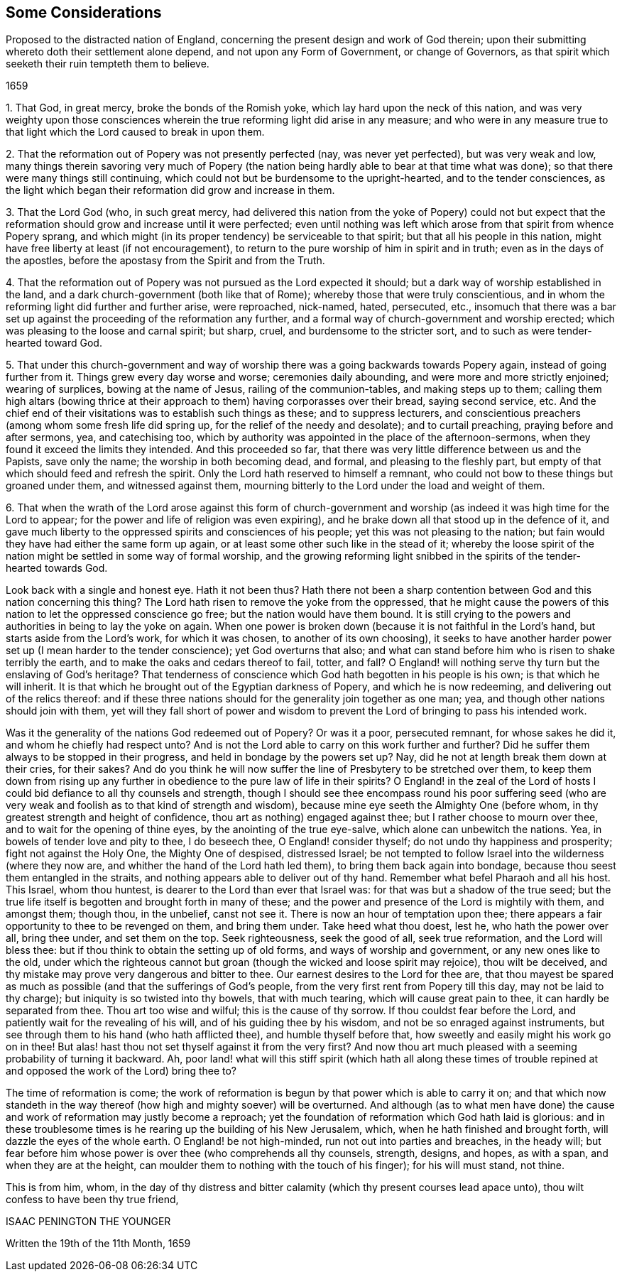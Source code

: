 [#considerations-distracted, short="Considerations Proposed to the Nation of England"]
== Some Considerations

[.heading-continuation-blurb]
Proposed to the distracted nation of England,
concerning the present design and work of God therein;
upon their submitting whereto doth their settlement alone depend,
and not upon any Form of Government, or change of Governors,
as that spirit which seeketh their ruin tempteth them to believe.

[.section-date]
1659

[.numbered-group]
====

[.numbered]
1+++.+++ That God, in great mercy, broke the bonds of the Romish yoke,
which lay hard upon the neck of this nation,
and was very weighty upon those consciences wherein
the true reforming light did arise in any measure;
and who were in any measure true to that light which
the Lord caused to break in upon them.

[.numbered]
2+++.+++ That the reformation out of Popery was not presently perfected (nay,
was never yet perfected), but was very weak and low,
many things therein savoring very much of Popery (the nation
being hardly able to bear at that time what was done);
so that there were many things still continuing,
which could not but be burdensome to the upright-hearted, and to the tender consciences,
as the light which began their reformation did grow and increase in them.

[.numbered]
3+++.+++ That the Lord God (who, in such great mercy,
had delivered this nation from the yoke of Popery) could not but expect
that the reformation should grow and increase until it were perfected;
even until nothing was left which arose from that spirit from whence Popery sprang,
and which might (in its proper tendency) be serviceable to that spirit;
but that all his people in this nation,
might have free liberty at least (if not encouragement),
to return to the pure worship of him in spirit and in truth;
even as in the days of the apostles,
before the apostasy from the Spirit and from the Truth.

[.numbered]
4+++.+++ That the reformation out of Popery was not pursued as the Lord expected it should;
but a dark way of worship established in the land,
and a dark church-government (both like that of Rome);
whereby those that were truly conscientious,
and in whom the reforming light did further and further arise, were reproached,
nick-named, hated, persecuted, etc.,
insomuch that there was a bar set up against the proceeding of the reformation any further,
and a formal way of church-government and worship erected;
which was pleasing to the loose and carnal spirit; but sharp, cruel,
and burdensome to the stricter sort, and to such as were tender-hearted toward God.

[.numbered]
5+++.+++ That under this church-government and way of worship
there was a going backwards towards Popery again,
instead of going further from it.
Things grew every day worse and worse; ceremonies daily abounding,
and were more and more strictly enjoined; wearing of surplices,
bowing at the name of Jesus, railing of the communion-tables,
and making steps up to them;
calling them high altars (bowing thrice at their
approach to them) having corporasses over their bread,
saying second service, etc.
And the chief end of their visitations was to establish such things as these;
and to suppress lecturers,
and conscientious preachers (among whom some fresh life did spring up,
for the relief of the needy and desolate); and to curtail preaching,
praying before and after sermons, yea, and catechising too,
which by authority was appointed in the place of the afternoon-sermons,
when they found it exceed the limits they intended.
And this proceeded so far,
that there was very little difference between us and the Papists, save only the name;
the worship in both becoming dead, and formal, and pleasing to the fleshly part,
but empty of that which should feed and refresh the spirit.
Only the Lord hath reserved to himself a remnant,
who could not bow to these things but groaned under them, and witnessed against them,
mourning bitterly to the Lord under the load and weight of them.

[.numbered]
6+++.+++ That when the wrath of the Lord arose against this form of church-government
and worship (as indeed it was high time for the Lord to appear;
for the power and life of religion was even expiring),
and he brake down all that stood up in the defence of it,
and gave much liberty to the oppressed spirits and consciences of his people;
yet this was not pleasing to the nation;
but fain would they have had either the same form up again,
or at least some other such like in the stead of it;
whereby the loose spirit of the nation might be settled in some way of formal worship,
and the growing reforming light snibbed in the spirits of the tender-hearted towards God.

====

Look back with a single and honest eye.
Hath it not been thus?
Hath there not been a sharp contention between God and this nation concerning this thing?
The Lord hath risen to remove the yoke from the oppressed,
that he might cause the powers of this nation to let the oppressed conscience go free;
but the nation would have them bound.
It is still crying to the powers and authorities in being to lay the yoke on again.
When one power is broken down (because it is not faithful in the Lord`'s hand,
but starts aside from the Lord`'s work, for which it was chosen,
to another of its own choosing),
it seeks to have another harder power set up (I mean harder to the tender conscience);
yet God overturns that also;
and what can stand before him who is risen to shake terribly the earth,
and to make the oaks and cedars thereof to fail, totter, and fall?
O England! will nothing serve thy turn but the enslaving of God`'s heritage?
That tenderness of conscience which God hath begotten in his people is his own;
is that which he will inherit.
It is that which he brought out of the Egyptian darkness of Popery,
and which he is now redeeming, and delivering out of the relics thereof:
and if these three nations should for the generality join together as one man; yea,
and though other nations should join with them,
yet will they fall short of power and wisdom to prevent
the Lord of bringing to pass his intended work.

Was it the generality of the nations God redeemed out of Popery?
Or was it a poor, persecuted remnant, for whose sakes he did it,
and whom he chiefly had respect unto?
And is not the Lord able to carry on this work further and further?
Did he suffer them always to be stopped in their progress,
and held in bondage by the powers set up?
Nay, did he not at length break them down at their cries, for their sakes?
And do you think he will now suffer the line of Presbytery to be stretched over them,
to keep them down from rising up any further in obedience
to the pure law of life in their spirits?
O England! in the zeal of the Lord of hosts I could
bid defiance to all thy counsels and strength,
though I should see thee encompass round his poor suffering seed (who
are very weak and foolish as to that kind of strength and wisdom),
because mine eye seeth the Almighty One (before whom,
in thy greatest strength and height of confidence,
thou art as nothing) engaged against thee; but I rather choose to mourn over thee,
and to wait for the opening of thine eyes, by the anointing of the true eye-salve,
which alone can unbewitch the nations.
Yea, in bowels of tender love and pity to thee, I do beseech thee,
O England! consider thyself; do not undo thy happiness and prosperity;
fight not against the Holy One, the Mighty One of despised, distressed Israel;
be not tempted to follow Israel into the wilderness (where they now are,
and whither the hand of the Lord hath led them), to bring them back again into bondage,
because thou seest them entangled in the straits,
and nothing appears able to deliver out of thy hand.
Remember what befel Pharaoh and all his host.
This Israel, whom thou huntest, is dearer to the Lord than ever that Israel was:
for that was but a shadow of the true seed;
but the true life itself is begotten and brought forth in many of these;
and the power and presence of the Lord is mightily with them, and amongst them;
though thou, in the unbelief, canst not see it.
There is now an hour of temptation upon thee;
there appears a fair opportunity to thee to be revenged on them, and bring them under.
Take heed what thou doest, lest he, who hath the power over all, bring thee under,
and set them on the top.
Seek righteousness, seek the good of all, seek true reformation,
and the Lord will bless thee: but if thou think to obtain the setting up of old forms,
and ways of worship and government, or any new ones like to the old,
under which the righteous cannot but groan (though the wicked and loose spirit may rejoice),
thou wilt be deceived, and thy mistake may prove very dangerous and bitter to thee.
Our earnest desires to the Lord for thee are,
that thou mayest be spared as much as possible (and that the sufferings of God`'s people,
from the very first rent from Popery till this day, may not be laid to thy charge);
but iniquity is so twisted into thy bowels, that with much tearing,
which will cause great pain to thee, it can hardly be separated from thee.
Thou art too wise and wilful; this is the cause of thy sorrow.
If thou couldst fear before the Lord, and patiently wait for the revealing of his will,
and of his guiding thee by his wisdom, and not be so enraged against instruments,
but see through them to his hand (who hath afflicted thee),
and humble thyself before that, how sweetly and easily might his work go on in thee!
But alas! hast thou not set thyself against it from the very first?
And now thou art much pleased with a seeming probability of turning it backward.
Ah, poor land! what will this stiff spirit (which hath all along these times
of trouble repined at and opposed the work of the Lord) bring thee to?

The time of reformation is come;
the work of reformation is begun by that power which is able to carry it on;
and that which now standeth in the way thereof (how
high and mighty soever) will be overturned.
And although (as to what men have done) the cause
and work of reformation may justly become a reproach;
yet the foundation of reformation which God hath laid is glorious:
and in these troublesome times is he rearing up the building of his New Jerusalem, which,
when he hath finished and brought forth, will dazzle the eyes of the whole earth.
O England! be not high-minded, run not out into parties and breaches, in the heady will;
but fear before him whose power is over thee (who comprehends all thy counsels, strength,
designs, and hopes, as with a span, and when they are at the height,
can moulder them to nothing with the touch of his finger); for his will must stand,
not thine.

This is from him, whom,
in the day of thy distress and bitter calamity (which
thy present courses lead apace unto),
thou wilt confess to have been thy true friend,

ISAAC PENINGTON THE YOUNGER

Written the 19th of the 11th Month, 1659
